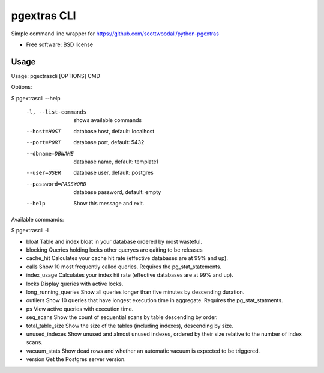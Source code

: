 ===============================
pgextras CLI
===============================

.. image:: https://badge.fury.io/py/pgextrascli.png
    :target: http://badge.fury.io/py/pgextrascli
    
.. image:: https://travis-ci.org/onjin/pgextrascli.png?branch=master
        :target: https://travis-ci.org/onjin/pgextrascli

.. image:: https://pypip.in/d/pgextrascli/badge.png
        :target: https://pypi.python.org/pypi/pgextrascli


Simple command line wrapper for https://github.com/scottwoodall/python-pgextras

* Free software: BSD license

Usage
-----
Usage: pgextrascli [OPTIONS] CMD

Options:

$ pgextrascli --help

  -l, --list-commands  shows available commands
  --host=HOST          database host, default: localhost
  --port=PORT          database port, default: 5432
  --dbname=DBNAME      database name, default: template1
  --user=USER          database user, default: postgres
  --password=PASSWORD  database password, default: empty
  --help               Show this message and exit.

Available commands:

$ pgextrascli -l

-  bloat                          Table and index bloat in your database ordered by most wasteful.
-  blocking                       Queries holding locks other queryes are qaiting to be releases
-  cache_hit                      Calculates your cache hit rate (effective databases are at 99% and up).
-  calls                          Show 10 most frequently called queries. Requires the pg_stat_statements.
-  index_usage                    Calculates your index hit rate (effective databases are at 99% and up).
-  locks                          Display queries with active locks.
-  long_running_queries           Show all queries longer than five minutes by descending duration.
-  outliers                       Show 10 queries that have longest execution time in aggregate. Requires the pg_stat_statments.
-  ps                             View active queries with execution time.
-  seq_scans                      Show the count of sequential scans by table descending by order.
-  total_table_size               Show the size of the tables (including indexes), descending by size.
-  unused_indexes                 Show unused and almost unused indexes, ordered by their size relative to the number of index scans.
-  vacuum_stats                   Show dead rows and whether an automatic vacuum is expected to be triggered.
-  version                        Get the Postgres server version.

